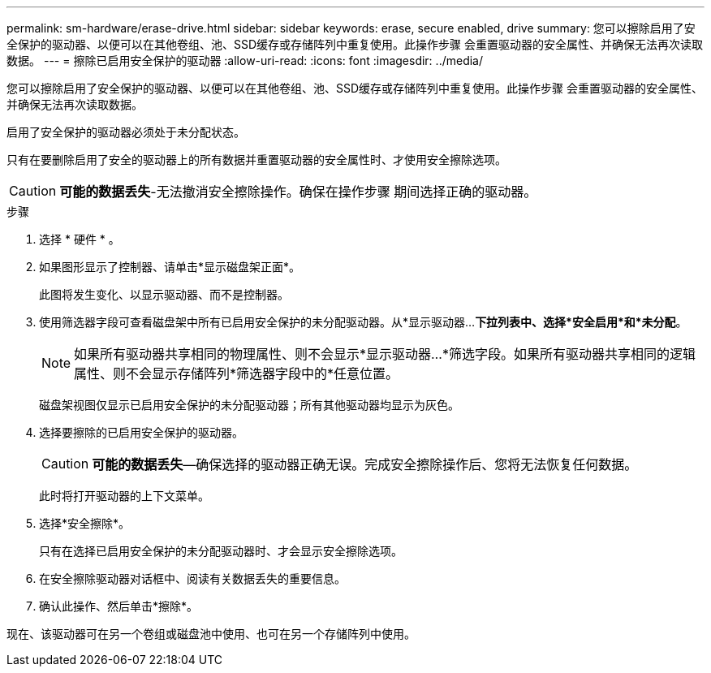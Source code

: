 ---
permalink: sm-hardware/erase-drive.html 
sidebar: sidebar 
keywords: erase, secure enabled, drive 
summary: 您可以擦除启用了安全保护的驱动器、以便可以在其他卷组、池、SSD缓存或存储阵列中重复使用。此操作步骤 会重置驱动器的安全属性、并确保无法再次读取数据。 
---
= 擦除已启用安全保护的驱动器
:allow-uri-read: 
:icons: font
:imagesdir: ../media/


[role="lead"]
您可以擦除启用了安全保护的驱动器、以便可以在其他卷组、池、SSD缓存或存储阵列中重复使用。此操作步骤 会重置驱动器的安全属性、并确保无法再次读取数据。

启用了安全保护的驱动器必须处于未分配状态。

只有在要删除启用了安全的驱动器上的所有数据并重置驱动器的安全属性时、才使用安全擦除选项。

[CAUTION]
====
*可能的数据丢失*-无法撤消安全擦除操作。确保在操作步骤 期间选择正确的驱动器。

====
.步骤
. 选择 * 硬件 * 。
. 如果图形显示了控制器、请单击*显示磁盘架正面*。
+
此图将发生变化、以显示驱动器、而不是控制器。

. 使用筛选器字段可查看磁盘架中所有已启用安全保护的未分配驱动器。从*显示驱动器...*下拉列表中、选择*安全启用*和*未分配*。
+
[NOTE]
====
如果所有驱动器共享相同的物理属性、则不会显示*显示驱动器...*筛选字段。如果所有驱动器共享相同的逻辑属性、则不会显示存储阵列*筛选器字段中的*任意位置。

====
+
磁盘架视图仅显示已启用安全保护的未分配驱动器；所有其他驱动器均显示为灰色。

. 选择要擦除的已启用安全保护的驱动器。
+
[CAUTION]
====
*可能的数据丢失*—确保选择的驱动器正确无误。完成安全擦除操作后、您将无法恢复任何数据。

====
+
此时将打开驱动器的上下文菜单。

. 选择*安全擦除*。
+
只有在选择已启用安全保护的未分配驱动器时、才会显示安全擦除选项。

. 在安全擦除驱动器对话框中、阅读有关数据丢失的重要信息。
. 确认此操作、然后单击*擦除*。


现在、该驱动器可在另一个卷组或磁盘池中使用、也可在另一个存储阵列中使用。
